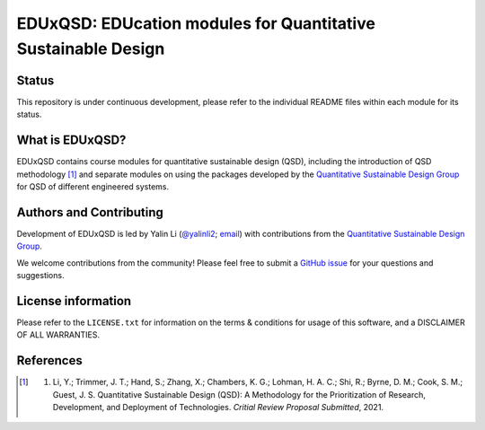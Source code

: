 ==============================================================
EDUxQSD: EDUcation modules for Quantitative Sustainable Design
==============================================================


Status
------
.. image:: https://img.shields.io/badge/status-under%20development-blue?style=flat

This repository is under continuous development, please refer to the individual README files within each module for its status.


What is EDUxQSD?
----------------
EDUxQSD contains course modules for quantitative sustainable design (QSD), including the introduction of QSD methodology [1]_ and separate modules on using the packages developed by the `Quantitative Sustainable Design Group <https://github.com/QSD-Group>`_ for QSD of different engineered systems.


Authors and Contributing
------------------------
Development of EDUxQSD is led by Yalin Li (`@yalinli2 <https://github.com/yalinli2>`_; `email <zoe.yalin.li@gmail.com>`_) with contributions from the `Quantitative Sustainable Design Group <https://github.com/QSD-Group>`_.

We welcome contributions from the community! Please feel free to submit a `GitHub issue <https://github.com/yalinli2/EDUxQSD/issues>`_ for your questions and suggestions.


License information
-------------------
Please refer to the ``LICENSE.txt`` for information on the terms & conditions for usage of this software, and a DISCLAIMER OF ALL WARRANTIES.


References
----------
.. [1] (1) Li, Y.; Trimmer, J. T.; Hand, S.; Zhang, X.; Chambers, K. G.; Lohman, H. A. C.; Shi, R.; Byrne, D. M.; Cook, S. M.; Guest, J. S. Quantitative Sustainable Design (QSD): A Methodology for the Prioritization of Research, Development, and Deployment of Technologies. *Critial Review Proposal Submitted*, 2021.